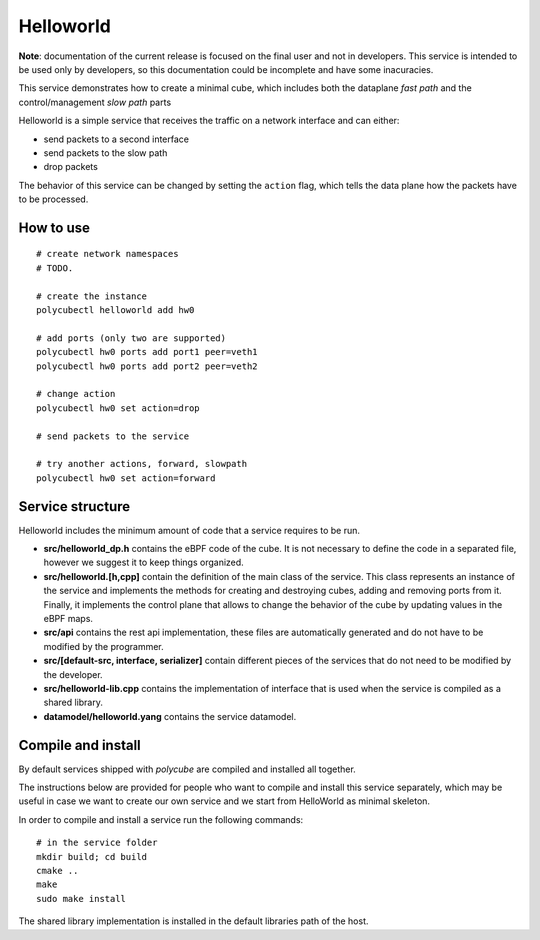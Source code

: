 Helloworld
==========

**Note**: documentation of the current release is focused on the final user and not in developers. This service is intended to be used only by developers, so this documentation could be incomplete and have some inacuracies.

This service demonstrates how to create a minimal cube, which includes both the dataplane `fast path` and the control/management `slow path` parts

Helloworld is a simple service that receives the traffic on a network interface and can either:

- send packets to a second interface
- send packets to the slow path
- drop packets

The behavior of this service can be changed by setting the ``action`` flag, which tells the data plane how the packets have to be processed.

How to use
----------

::

    # create network namespaces
    # TODO.

    # create the instance
    polycubectl helloworld add hw0

    # add ports (only two are supported)
    polycubectl hw0 ports add port1 peer=veth1
    polycubectl hw0 ports add port2 peer=veth2

    # change action
    polycubectl hw0 set action=drop

    # send packets to the service

    # try another actions, forward, slowpath
    polycubectl hw0 set action=forward


Service structure
-----------------

Helloworld includes the minimum amount of code that a service requires to be run.

- **src/helloworld_dp.h** contains the eBPF code of the cube. It is not necessary to define the code in a separated file, however we suggest it to keep things organized.
- **src/helloworld.[h,cpp]** contain the definition of the main class of the service. This class represents an instance of the service and implements the methods for creating and destroying cubes, adding and removing ports from it. Finally, it implements the control plane that allows to change the behavior of the cube by updating values in the eBPF maps.
- **src/api** contains the rest api implementation, these files are automatically generated and do not have to be modified by the programmer.
- **src/[default-src, interface, serializer]** contain different pieces of the services that do not need to be modified by the developer.
- **src/helloworld-lib.cpp** contains the implementation of interface that is used when the service is compiled as a shared library.
- **datamodel/helloworld.yang** contains the service datamodel.

Compile and install
-------------------

By default services shipped with `polycube` are compiled and installed all together.

The instructions below are provided for people who want to compile and install this service separately, which may be useful in case we want to create our own service and we start from HelloWorld as minimal skeleton.

In order to compile and install a service run the following commands:

::

    # in the service folder
    mkdir build; cd build
    cmake ..
    make
    sudo make install


The shared library implementation is installed in the default libraries path of the host.
